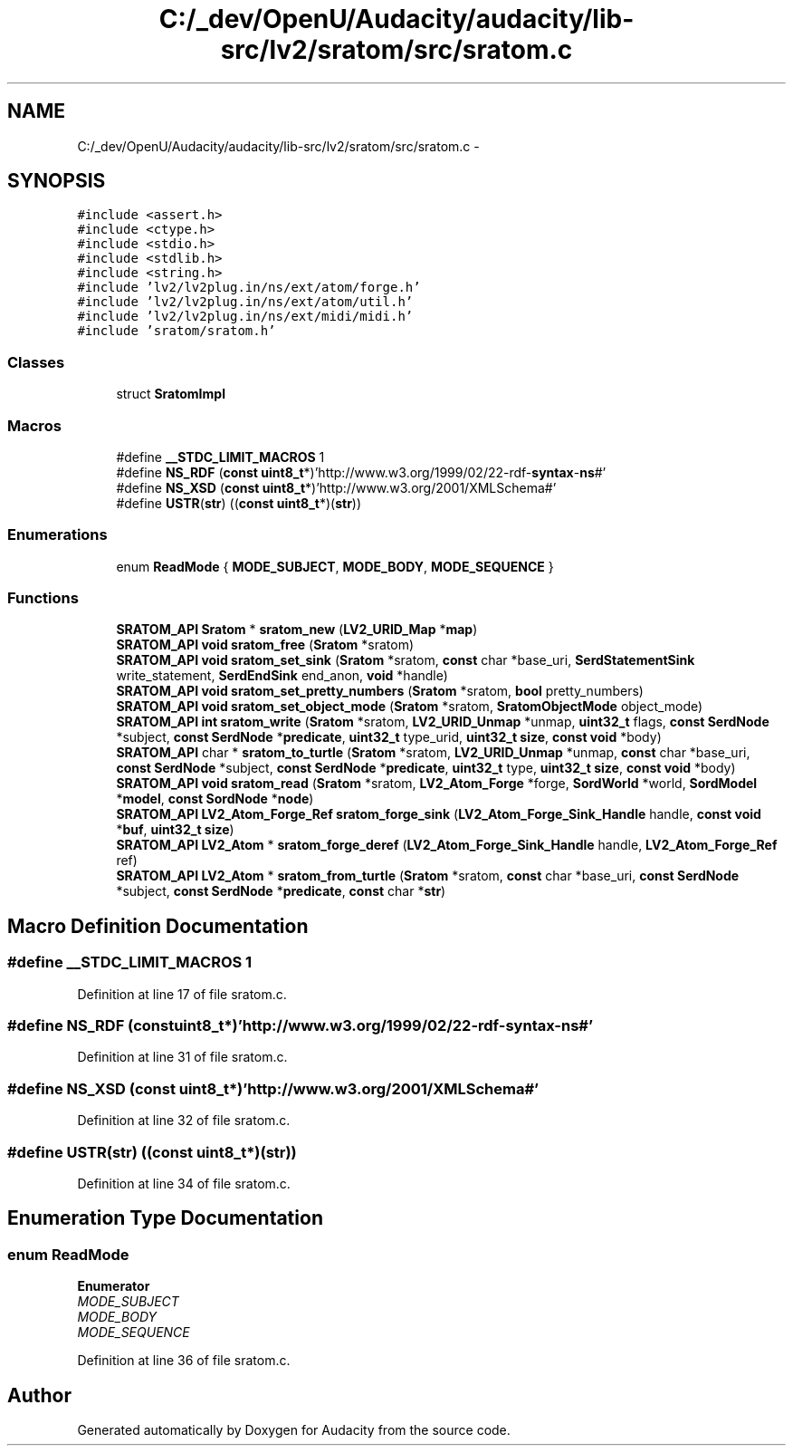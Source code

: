 .TH "C:/_dev/OpenU/Audacity/audacity/lib-src/lv2/sratom/src/sratom.c" 3 "Thu Apr 28 2016" "Audacity" \" -*- nroff -*-
.ad l
.nh
.SH NAME
C:/_dev/OpenU/Audacity/audacity/lib-src/lv2/sratom/src/sratom.c \- 
.SH SYNOPSIS
.br
.PP
\fC#include <assert\&.h>\fP
.br
\fC#include <ctype\&.h>\fP
.br
\fC#include <stdio\&.h>\fP
.br
\fC#include <stdlib\&.h>\fP
.br
\fC#include <string\&.h>\fP
.br
\fC#include 'lv2/lv2plug\&.in/ns/ext/atom/forge\&.h'\fP
.br
\fC#include 'lv2/lv2plug\&.in/ns/ext/atom/util\&.h'\fP
.br
\fC#include 'lv2/lv2plug\&.in/ns/ext/midi/midi\&.h'\fP
.br
\fC#include 'sratom/sratom\&.h'\fP
.br

.SS "Classes"

.in +1c
.ti -1c
.RI "struct \fBSratomImpl\fP"
.br
.in -1c
.SS "Macros"

.in +1c
.ti -1c
.RI "#define \fB__STDC_LIMIT_MACROS\fP   1"
.br
.ti -1c
.RI "#define \fBNS_RDF\fP   (\fBconst\fP \fBuint8_t\fP*)'http://www\&.w3\&.org/1999/02/22\-rdf\-\fBsyntax\fP\-\fBns\fP#'"
.br
.ti -1c
.RI "#define \fBNS_XSD\fP   (\fBconst\fP \fBuint8_t\fP*)'http://www\&.w3\&.org/2001/XMLSchema#'"
.br
.ti -1c
.RI "#define \fBUSTR\fP(\fBstr\fP)   ((\fBconst\fP \fBuint8_t\fP*)(\fBstr\fP))"
.br
.in -1c
.SS "Enumerations"

.in +1c
.ti -1c
.RI "enum \fBReadMode\fP { \fBMODE_SUBJECT\fP, \fBMODE_BODY\fP, \fBMODE_SEQUENCE\fP }"
.br
.in -1c
.SS "Functions"

.in +1c
.ti -1c
.RI "\fBSRATOM_API\fP \fBSratom\fP * \fBsratom_new\fP (\fBLV2_URID_Map\fP *\fBmap\fP)"
.br
.ti -1c
.RI "\fBSRATOM_API\fP \fBvoid\fP \fBsratom_free\fP (\fBSratom\fP *sratom)"
.br
.ti -1c
.RI "\fBSRATOM_API\fP \fBvoid\fP \fBsratom_set_sink\fP (\fBSratom\fP *sratom, \fBconst\fP char *base_uri, \fBSerdStatementSink\fP write_statement, \fBSerdEndSink\fP end_anon, \fBvoid\fP *handle)"
.br
.ti -1c
.RI "\fBSRATOM_API\fP \fBvoid\fP \fBsratom_set_pretty_numbers\fP (\fBSratom\fP *sratom, \fBbool\fP pretty_numbers)"
.br
.ti -1c
.RI "\fBSRATOM_API\fP \fBvoid\fP \fBsratom_set_object_mode\fP (\fBSratom\fP *sratom, \fBSratomObjectMode\fP object_mode)"
.br
.ti -1c
.RI "\fBSRATOM_API\fP \fBint\fP \fBsratom_write\fP (\fBSratom\fP *sratom, \fBLV2_URID_Unmap\fP *unmap, \fBuint32_t\fP flags, \fBconst\fP \fBSerdNode\fP *subject, \fBconst\fP \fBSerdNode\fP *\fBpredicate\fP, \fBuint32_t\fP type_urid, \fBuint32_t\fP \fBsize\fP, \fBconst\fP \fBvoid\fP *body)"
.br
.ti -1c
.RI "\fBSRATOM_API\fP char * \fBsratom_to_turtle\fP (\fBSratom\fP *sratom, \fBLV2_URID_Unmap\fP *unmap, \fBconst\fP char *base_uri, \fBconst\fP \fBSerdNode\fP *subject, \fBconst\fP \fBSerdNode\fP *\fBpredicate\fP, \fBuint32_t\fP type, \fBuint32_t\fP \fBsize\fP, \fBconst\fP \fBvoid\fP *body)"
.br
.ti -1c
.RI "\fBSRATOM_API\fP \fBvoid\fP \fBsratom_read\fP (\fBSratom\fP *sratom, \fBLV2_Atom_Forge\fP *forge, \fBSordWorld\fP *world, \fBSordModel\fP *\fBmodel\fP, \fBconst\fP \fBSordNode\fP *\fBnode\fP)"
.br
.ti -1c
.RI "\fBSRATOM_API\fP \fBLV2_Atom_Forge_Ref\fP \fBsratom_forge_sink\fP (\fBLV2_Atom_Forge_Sink_Handle\fP handle, \fBconst\fP \fBvoid\fP *\fBbuf\fP, \fBuint32_t\fP \fBsize\fP)"
.br
.ti -1c
.RI "\fBSRATOM_API\fP \fBLV2_Atom\fP * \fBsratom_forge_deref\fP (\fBLV2_Atom_Forge_Sink_Handle\fP handle, \fBLV2_Atom_Forge_Ref\fP ref)"
.br
.ti -1c
.RI "\fBSRATOM_API\fP \fBLV2_Atom\fP * \fBsratom_from_turtle\fP (\fBSratom\fP *sratom, \fBconst\fP char *base_uri, \fBconst\fP \fBSerdNode\fP *subject, \fBconst\fP \fBSerdNode\fP *\fBpredicate\fP, \fBconst\fP char *\fBstr\fP)"
.br
.in -1c
.SH "Macro Definition Documentation"
.PP 
.SS "#define __STDC_LIMIT_MACROS   1"

.PP
Definition at line 17 of file sratom\&.c\&.
.SS "#define NS_RDF   (\fBconst\fP \fBuint8_t\fP*)'http://www\&.w3\&.org/1999/02/22\-rdf\-\fBsyntax\fP\-\fBns\fP#'"

.PP
Definition at line 31 of file sratom\&.c\&.
.SS "#define NS_XSD   (\fBconst\fP \fBuint8_t\fP*)'http://www\&.w3\&.org/2001/XMLSchema#'"

.PP
Definition at line 32 of file sratom\&.c\&.
.SS "#define USTR(\fBstr\fP)   ((\fBconst\fP \fBuint8_t\fP*)(\fBstr\fP))"

.PP
Definition at line 34 of file sratom\&.c\&.
.SH "Enumeration Type Documentation"
.PP 
.SS "enum \fBReadMode\fP"

.PP
\fBEnumerator\fP
.in +1c
.TP
\fB\fIMODE_SUBJECT \fP\fP
.TP
\fB\fIMODE_BODY \fP\fP
.TP
\fB\fIMODE_SEQUENCE \fP\fP
.PP
Definition at line 36 of file sratom\&.c\&.
.SH "Author"
.PP 
Generated automatically by Doxygen for Audacity from the source code\&.
